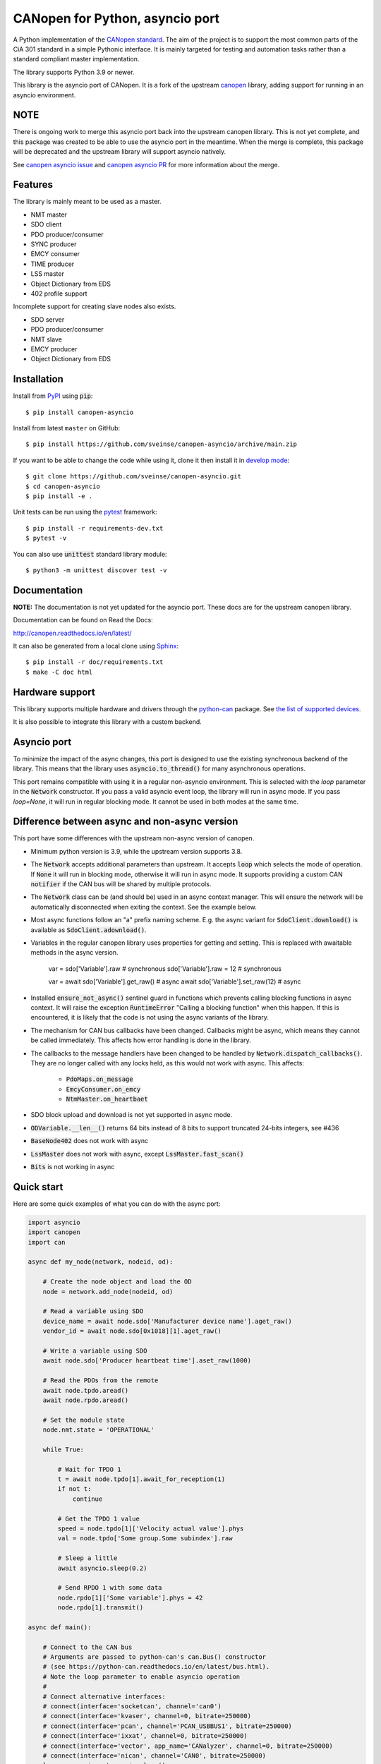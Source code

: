 CANopen for Python, asyncio port
================================

A Python implementation of the `CANopen standard`_.
The aim of the project is to support the most common parts of the CiA 301
standard in a simple Pythonic interface. It is mainly targeted for testing and
automation tasks rather than a standard compliant master implementation.

The library supports Python 3.9 or newer.

This library is the asyncio port of CANopen. It is a fork of the upstream
canopen_ library, adding support for running in an asyncio environment.

NOTE
-----

There is ongoing work to merge this asyncio port back into the upstream
canopen library. This is not yet complete, and this package was created to
be able to use the asyncio port in the meantime. When the merge is
complete, this package will be deprecated and the upstream library will
support asyncio natively.

See `canopen asyncio issue`_ and `canopen asyncio PR`_ for more information
about the merge.


Features
--------

The library is mainly meant to be used as a master.

* NMT master
* SDO client
* PDO producer/consumer
* SYNC producer
* EMCY consumer
* TIME producer
* LSS master
* Object Dictionary from EDS
* 402 profile support

Incomplete support for creating slave nodes also exists.

* SDO server
* PDO producer/consumer
* NMT slave
* EMCY producer
* Object Dictionary from EDS


Installation
------------

Install from PyPI_ using :code:`pip`::

    $ pip install canopen-asyncio

Install from latest ``master`` on GitHub::

    $ pip install https://github.com/sveinse/canopen-asyncio/archive/main.zip

If you want to be able to change the code while using it, clone it then install
it in `develop mode`_::

    $ git clone https://github.com/sveinse/canopen-asyncio.git
    $ cd canopen-asyncio
    $ pip install -e .

Unit tests can be run using the pytest_ framework::

    $ pip install -r requirements-dev.txt
    $ pytest -v

You can also use :code:`unittest` standard library module::

    $ python3 -m unittest discover test -v


Documentation
-------------

**NOTE:** The documentation is not yet updated for the asyncio port. These docs
are for the upstream canopen library.

Documentation can be found on Read the Docs:

http://canopen.readthedocs.io/en/latest/

It can also be generated from a local clone using Sphinx_::

    $ pip install -r doc/requirements.txt
    $ make -C doc html


Hardware support
----------------

This library supports multiple hardware and drivers through the python-can_ package.
See `the list of supported devices <https://python-can.readthedocs.io/en/stable/configuration.html#interface-names>`_.

It is also possible to integrate this library with a custom backend.


Asyncio port
------------

To minimize the impact of the async changes, this port is designed to use the
existing synchronous backend of the library. This means that the library
uses :code:`asyncio.to_thread()` for many asynchronous operations.

This port remains compatible with using it in a regular non-asyncio
environment. This is selected with the `loop` parameter in the
:code:`Network` constructor. If you pass a valid asyncio event loop, the
library will run in async mode. If you pass `loop=None`, it will run in
regular blocking mode. It cannot be used in both modes at the same time.


Difference between async and non-async version
----------------------------------------------

This port have some differences with the upstream non-async version of canopen.

* Minimum python version is 3.9, while the upstream version supports 3.8.

* The :code:`Network` accepts additional parameters than upstream. It accepts
  :code:`loop` which selects the mode of operation. If :code:`None` it will
  run in blocking mode, otherwise it will run in async mode. It supports
  providing a custom CAN :code:`notifier` if the CAN bus will be shared by
  multiple protocols.

* The :code:`Network` class can be (and should be) used in an async context
  manager. This will ensure the network will be automatically disconnected when
  exiting the context. See the example below.

* Most async functions follow an "a" prefix naming scheme.
  E.g. the async variant for :code:`SdoClient.download()` is available
  as :code:`SdoClient.adownload()`.

* Variables in the regular canopen library uses properties for getting and
  setting. This is replaced with awaitable methods in the async version.

      var = sdo['Variable'].raw  # synchronous
      sdo['Variable'].raw = 12   # synchronous

      var = await sdo['Variable'].get_raw()  # async
      await sdo['Variable'].set_raw(12)      # async

* Installed :code:`ensure_not_async()` sentinel guard in functions which
  prevents calling blocking functions in async context. It will raise the
  exception :code:`RuntimeError` "Calling a blocking function" when this
  happen. If this is encountered, it is likely that the code is not using the
  async variants of the library.

* The mechanism for CAN bus callbacks have been changed. Callbacks might be
  async, which means they cannot be called immediately. This affects how
  error handling is done in the library.

* The callbacks to the message handlers have been changed to be handled by
  :code:`Network.dispatch_callbacks()`. They are no longer called with any
  locks held, as this would not work with async. This affects:

    * :code:`PdoMaps.on_message`
    * :code:`EmcyConsumer.on_emcy`
    * :code:`NtmMaster.on_heartbaet`

* SDO block upload and download is not yet supported in async mode.

* :code:`ODVariable.__len__()` returns 64 bits instead of 8 bits to support
  truncated 24-bits integers, see #436

* :code:`BaseNode402` does not work with async

* :code:`LssMaster` does not work with async, except :code:`LssMaster.fast_scan()`

* :code:`Bits` is not working in async


Quick start
-----------

Here are some quick examples of what you can do with the async port:

.. code-block:: python

    import asyncio
    import canopen
    import can

    async def my_node(network, nodeid, od):

        # Create the node object and load the OD
        node = network.add_node(nodeid, od)

        # Read a variable using SDO
        device_name = await node.sdo['Manufacturer device name'].aget_raw()
        vendor_id = await node.sdo[0x1018][1].aget_raw()

        # Write a variable using SDO
        await node.sdo['Producer heartbeat time'].aset_raw(1000)

        # Read the PDOs from the remote
        await node.tpdo.aread()
        await node.rpdo.aread()

        # Set the module state
        node.nmt.state = 'OPERATIONAL'

        while True:

            # Wait for TPDO 1
            t = await node.tpdo[1].await_for_reception(1)
            if not t:
                continue

            # Get the TPDO 1 value
            speed = node.tpdo[1]['Velocity actual value'].phys
            val = node.tpdo['Some group.Some subindex'].raw

            # Sleep a little
            await asyncio.sleep(0.2)

            # Send RPDO 1 with some data
            node.rpdo[1]['Some variable'].phys = 42
            node.rpdo[1].transmit()

    async def main():

        # Connect to the CAN bus
        # Arguments are passed to python-can's can.Bus() constructor
        # (see https://python-can.readthedocs.io/en/latest/bus.html).
        # Note the loop parameter to enable asyncio operation
        #
        # Connect alternative interfaces:
        # connect(interface='socketcan', channel='can0')
        # connect(interface='kvaser', channel=0, bitrate=250000)
        # connect(interface='pcan', channel='PCAN_USBBUS1', bitrate=250000)
        # connect(interface='ixxat', channel=0, bitrate=250000)
        # connect(interface='vector', app_name='CANalyzer', channel=0, bitrate=250000)
        # connect(interface='nican', channel='CAN0', bitrate=250000)
        loop = asyncio.get_running_loop()
        async with canopen.Network(loop=loop).connect(
                interface='pcan', bitrate=1000000) as network:

            # Create two independent tasks for two nodes 51 and 52 which will run concurrently
            task1 = asyncio.create_task(my_node(network, 51, '/path/to/object_dictionary.eds'))
            task2 = asyncio.create_task(my_node(network, 52, '/path/to/object_dictionary.eds'))

            # Wait for both to complete (which will never happen)
            await asyncio.gather((task1, task2))

    asyncio.run(main())


Debugging
---------

If you need to see what's going on in better detail, you can increase the
logging_ level:

.. code-block:: python

    import logging
    logging.basicConfig(level=logging.DEBUG)


.. _PyPI: https://pypi.org/project/canopen-asyncio/
.. _canopen: https://pypi.org/project/canopen/
.. _CANopen standard: https://www.can-cia.org/can-knowledge
.. _python-can: https://python-can.readthedocs.org/en/stable/
.. _Sphinx: http://www.sphinx-doc.org/
.. _develop mode: https://packaging.python.org/distributing/#working-in-development-mode
.. _logging: https://docs.python.org/3/library/logging.html
.. _pytest: https://docs.pytest.org/
.. _canopen asyncio issue: https://github.com/canopen-python/canopen/issues/272
.. _canopen asyncio pr: https://github.com/canopen-python/canopen/pull/359
